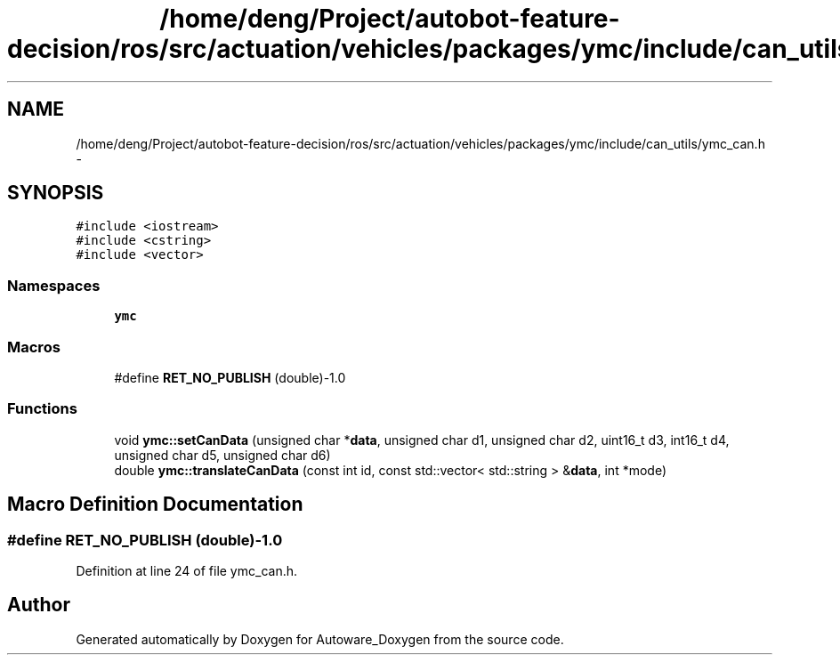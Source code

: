 .TH "/home/deng/Project/autobot-feature-decision/ros/src/actuation/vehicles/packages/ymc/include/can_utils/ymc_can.h" 3 "Fri May 22 2020" "Autoware_Doxygen" \" -*- nroff -*-
.ad l
.nh
.SH NAME
/home/deng/Project/autobot-feature-decision/ros/src/actuation/vehicles/packages/ymc/include/can_utils/ymc_can.h \- 
.SH SYNOPSIS
.br
.PP
\fC#include <iostream>\fP
.br
\fC#include <cstring>\fP
.br
\fC#include <vector>\fP
.br

.SS "Namespaces"

.in +1c
.ti -1c
.RI " \fBymc\fP"
.br
.in -1c
.SS "Macros"

.in +1c
.ti -1c
.RI "#define \fBRET_NO_PUBLISH\fP   (double)\-1\&.0"
.br
.in -1c
.SS "Functions"

.in +1c
.ti -1c
.RI "void \fBymc::setCanData\fP (unsigned char *\fBdata\fP, unsigned char d1, unsigned char d2, uint16_t d3, int16_t d4, unsigned char d5, unsigned char d6)"
.br
.ti -1c
.RI "double \fBymc::translateCanData\fP (const int id, const std::vector< std::string > &\fBdata\fP, int *mode)"
.br
.in -1c
.SH "Macro Definition Documentation"
.PP 
.SS "#define RET_NO_PUBLISH   (double)\-1\&.0"

.PP
Definition at line 24 of file ymc_can\&.h\&.
.SH "Author"
.PP 
Generated automatically by Doxygen for Autoware_Doxygen from the source code\&.
